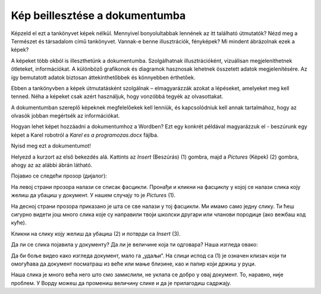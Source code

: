 Kép beillesztése a dokumentumba
===============================

.. infonote::

 Ebben a leckében megtanulod, hogy miként...

 - illeszthetsz be képet a dokumentumodba,

 - helyezheted el a képet a kívánt módon a szöveghez viszonyítva,

 - hozhatsz létre keretet a kép körül.
 
Képzeld el ezt a tankönyvet képek nélkül. Mennyivel bonyolultabbak lennének az itt található útmutatók? Nézd meg a Természet és társadalom című tankönyvet.
Vannak-e benne illusztrációk, fényképek? Mi mindent ábrázolnak ezek a képek?

.. questionnote::

 Ismered az „egy kép többet ér ezer szónál“ mondást? Mit jelent ez? Egyetértesz ezzel?
 
A képeket több okból is illeszthetünk a dokumentumba. Szolgálhatnak illusztrációként, vizuálisan megjeleníthetnek ötleteket, információkat. 
A különböző grafikonok és diagramok hasznosak lehetnek összetett adatok megjelenítésére. Az így bemutatott adatok biztosan 
áttekinthetőbbek és könnyebben érthetőek.

Ebben a tankönyvben a képek útmutatásként szolgálnak – elmagyarázzák azokat a lépéseket, amelyeket meg kell tenned. 
Néha a képeket csak azért használjuk, hogy vonzóbbá tegyék az olvasottakat.

A dokumentumban szereplő képeknek megfelelőekek kell lenniük, és kapcsolódniuk kell annak tartalmához, 
hogy az olvasók jobban megértsék az információkat.

Hogyan lehet képet hozzáadni a dokumentumhoz a Wordben? Ezt egy konkrét példával magyarázzuk el - beszúrunk egy képet a Karel robotról a *Karel es a programozas.docx* fájlba.

Nyisd meg ezt a dokumentumot!

Helyezd a kurzort az első bekezdés alá. Kattints az *Insert* (Beszúrás) (1) gombra, majd a *Pictures* (Képek) (2) gombra, ahogy az az alábbi ábrán látható.

.. image:: ../../_images/pic_1.png
	:width: 800
	:align: center

Појавио се следећи прозор (дијалог):
	
.. image:: ../../_images/pic_2.png
	:width: 800
	:align: center

На левој страни прозора налази се списак фасцикли. Пронађи и кликни на фасциклу у којој се налази слика коју желиш да 
убациш у документ. У нашем случају то је *Pictures* (1).

На десној страни прозора приказано је шта се све налази у тој фасцикли. Ми имамо само једну слику. 
Ти ћеш сигурно видети још много слика које су направили твоји школски другари или чланови породице (ако вежбаш код куће). 

Кликни на слику коју желиш да убациш (2) и потврди са *Insert* (3).

.. technicalnote::

 У прозору са слике види се садржај слике коју убацујемо. Међутим, може се десити да код тебе буде приказан само њен 
 назив. Ако кликнеш на стрелицу означену са (4), можеш да промениш начин на који ће бити приказане слике које се налазе 
 у тој фасцикли.

Да ли се слика појавила у документу? Да ли је величине која ти одговара? Наша изгледа овако:
	
.. image:: ../../_images/pic_3.png
	:width: 800
	:align: center

Да би боље видео како изгледа документ, мало га „удаљи“. На слици испод са (1) је означен клизач који ти омогућава 
да документ посматраш из веће или мање близине, као и папир који држиш у руци.

.. infonote::

 Зумирање (приближавање и удаљавање документа) можеш у Ворду да радиш на више начина. Два „најбржа“ су:
 
 - држиш притиснут тастер **Ctrl** и помераш скрол (точкић) миша,
 
 - помераш клизач у доњем десном углу прозора, како је приказано на слици испод (1)

.. questionnote::

 Обрати пажњу, на ком месту у документу се појавила слика? Где би се појавила да си пре уметања курсор поставио испод текста?
	
.. image:: ../../_images/pic_4.png
	:width: 800
	:align: center

Наша слика је много већа него што смо замислили, не уклапа се добро у овај документ. То, наравно, није проблем. 
У Ворду можеш да промениш величину слике и да је прилагодиш садржају.

